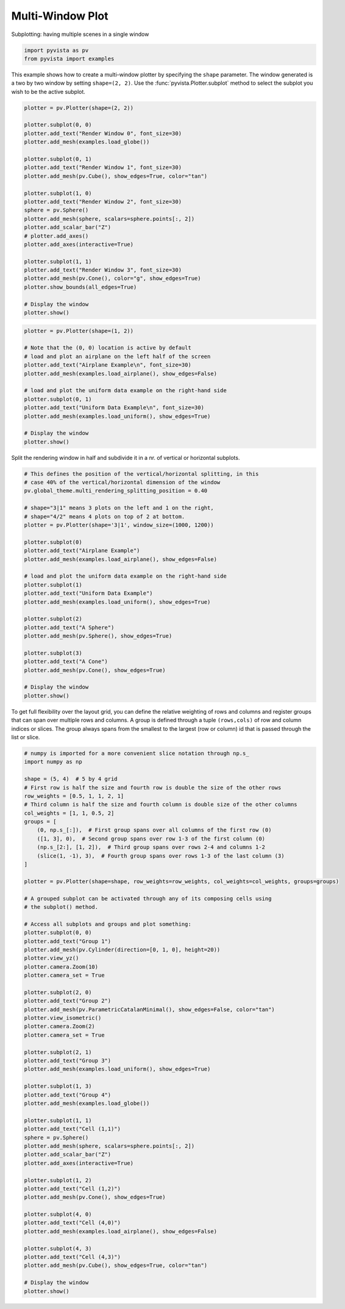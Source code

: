 
.. DO NOT EDIT.
.. THIS FILE WAS AUTOMATICALLY GENERATED BY SPHINX-GALLERY.
.. TO MAKE CHANGES, EDIT THE SOURCE PYTHON FILE:
.. "examples/02-plot/multi-window.py"
.. LINE NUMBERS ARE GIVEN BELOW.

.. only:: html

    .. note::
        :class: sphx-glr-download-link-note

        Click :ref:`here <sphx_glr_download_examples_02-plot_multi-window.py>`
        to download the full example code

.. rst-class:: sphx-glr-example-title

.. _sphx_glr_examples_02-plot_multi-window.py:


Multi-Window Plot
~~~~~~~~~~~~~~~~~


Subplotting: having multiple scenes in a single window

.. GENERATED FROM PYTHON SOURCE LINES 8-12

.. code-block:: default


    import pyvista as pv
    from pyvista import examples








.. GENERATED FROM PYTHON SOURCE LINES 13-17

This example shows how to create a multi-window plotter by specifying the
``shape`` parameter.  The window generated is a two by two window by setting
``shape=(2, 2)``. Use the :func:`pyvista.Plotter.subplot` method to
select the subplot you wish to be the active subplot.

.. GENERATED FROM PYTHON SOURCE LINES 17-45

.. code-block:: default


    plotter = pv.Plotter(shape=(2, 2))

    plotter.subplot(0, 0)
    plotter.add_text("Render Window 0", font_size=30)
    plotter.add_mesh(examples.load_globe())

    plotter.subplot(0, 1)
    plotter.add_text("Render Window 1", font_size=30)
    plotter.add_mesh(pv.Cube(), show_edges=True, color="tan")

    plotter.subplot(1, 0)
    plotter.add_text("Render Window 2", font_size=30)
    sphere = pv.Sphere()
    plotter.add_mesh(sphere, scalars=sphere.points[:, 2])
    plotter.add_scalar_bar("Z")
    # plotter.add_axes()
    plotter.add_axes(interactive=True)

    plotter.subplot(1, 1)
    plotter.add_text("Render Window 3", font_size=30)
    plotter.add_mesh(pv.Cone(), color="g", show_edges=True)
    plotter.show_bounds(all_edges=True)

    # Display the window
    plotter.show()





.. image-sg:: /examples/02-plot/images/sphx_glr_multi-window_001.png
   :alt: multi window
   :srcset: /examples/02-plot/images/sphx_glr_multi-window_001.png
   :class: sphx-glr-single-img





.. GENERATED FROM PYTHON SOURCE LINES 46-62

.. code-block:: default

    plotter = pv.Plotter(shape=(1, 2))

    # Note that the (0, 0) location is active by default
    # load and plot an airplane on the left half of the screen
    plotter.add_text("Airplane Example\n", font_size=30)
    plotter.add_mesh(examples.load_airplane(), show_edges=False)

    # load and plot the uniform data example on the right-hand side
    plotter.subplot(0, 1)
    plotter.add_text("Uniform Data Example\n", font_size=30)
    plotter.add_mesh(examples.load_uniform(), show_edges=True)

    # Display the window
    plotter.show()





.. image-sg:: /examples/02-plot/images/sphx_glr_multi-window_002.png
   :alt: multi window
   :srcset: /examples/02-plot/images/sphx_glr_multi-window_002.png
   :class: sphx-glr-single-img





.. GENERATED FROM PYTHON SOURCE LINES 63-65

Split the rendering window in half and subdivide it in a nr. of vertical or
horizontal subplots.

.. GENERATED FROM PYTHON SOURCE LINES 65-95

.. code-block:: default


    # This defines the position of the vertical/horizontal splitting, in this
    # case 40% of the vertical/horizontal dimension of the window
    pv.global_theme.multi_rendering_splitting_position = 0.40

    # shape="3|1" means 3 plots on the left and 1 on the right,
    # shape="4/2" means 4 plots on top of 2 at bottom.
    plotter = pv.Plotter(shape='3|1', window_size=(1000, 1200))

    plotter.subplot(0)
    plotter.add_text("Airplane Example")
    plotter.add_mesh(examples.load_airplane(), show_edges=False)

    # load and plot the uniform data example on the right-hand side
    plotter.subplot(1)
    plotter.add_text("Uniform Data Example")
    plotter.add_mesh(examples.load_uniform(), show_edges=True)

    plotter.subplot(2)
    plotter.add_text("A Sphere")
    plotter.add_mesh(pv.Sphere(), show_edges=True)

    plotter.subplot(3)
    plotter.add_text("A Cone")
    plotter.add_mesh(pv.Cone(), show_edges=True)

    # Display the window
    plotter.show()





.. image-sg:: /examples/02-plot/images/sphx_glr_multi-window_003.png
   :alt: multi window
   :srcset: /examples/02-plot/images/sphx_glr_multi-window_003.png
   :class: sphx-glr-single-img





.. GENERATED FROM PYTHON SOURCE LINES 96-101

To get full flexibility over the layout grid, you can define the relative
weighting of rows and columns and register groups that can span over multiple
rows and columns. A group is defined through a tuple ``(rows,cols)`` of row
and column indices or slices. The group always spans from the smallest to the
largest (row or column) id that is passed through the list or slice.

.. GENERATED FROM PYTHON SOURCE LINES 101-166

.. code-block:: default


    # numpy is imported for a more convenient slice notation through np.s_
    import numpy as np

    shape = (5, 4)  # 5 by 4 grid
    # First row is half the size and fourth row is double the size of the other rows
    row_weights = [0.5, 1, 1, 2, 1]
    # Third column is half the size and fourth column is double size of the other columns
    col_weights = [1, 1, 0.5, 2]
    groups = [
        (0, np.s_[:]),  # First group spans over all columns of the first row (0)
        ([1, 3], 0),  # Second group spans over row 1-3 of the first column (0)
        (np.s_[2:], [1, 2]),  # Third group spans over rows 2-4 and columns 1-2
        (slice(1, -1), 3),  # Fourth group spans over rows 1-3 of the last column (3)
    ]

    plotter = pv.Plotter(shape=shape, row_weights=row_weights, col_weights=col_weights, groups=groups)

    # A grouped subplot can be activated through any of its composing cells using
    # the subplot() method.

    # Access all subplots and groups and plot something:
    plotter.subplot(0, 0)
    plotter.add_text("Group 1")
    plotter.add_mesh(pv.Cylinder(direction=[0, 1, 0], height=20))
    plotter.view_yz()
    plotter.camera.Zoom(10)
    plotter.camera_set = True

    plotter.subplot(2, 0)
    plotter.add_text("Group 2")
    plotter.add_mesh(pv.ParametricCatalanMinimal(), show_edges=False, color="tan")
    plotter.view_isometric()
    plotter.camera.Zoom(2)
    plotter.camera_set = True

    plotter.subplot(2, 1)
    plotter.add_text("Group 3")
    plotter.add_mesh(examples.load_uniform(), show_edges=True)

    plotter.subplot(1, 3)
    plotter.add_text("Group 4")
    plotter.add_mesh(examples.load_globe())

    plotter.subplot(1, 1)
    plotter.add_text("Cell (1,1)")
    sphere = pv.Sphere()
    plotter.add_mesh(sphere, scalars=sphere.points[:, 2])
    plotter.add_scalar_bar("Z")
    plotter.add_axes(interactive=True)

    plotter.subplot(1, 2)
    plotter.add_text("Cell (1,2)")
    plotter.add_mesh(pv.Cone(), show_edges=True)

    plotter.subplot(4, 0)
    plotter.add_text("Cell (4,0)")
    plotter.add_mesh(examples.load_airplane(), show_edges=False)

    plotter.subplot(4, 3)
    plotter.add_text("Cell (4,3)")
    plotter.add_mesh(pv.Cube(), show_edges=True, color="tan")

    # Display the window
    plotter.show()



.. image-sg:: /examples/02-plot/images/sphx_glr_multi-window_004.png
   :alt: multi window
   :srcset: /examples/02-plot/images/sphx_glr_multi-window_004.png
   :class: sphx-glr-single-img






.. rst-class:: sphx-glr-timing

   **Total running time of the script:** ( 0 minutes  2.604 seconds)


.. _sphx_glr_download_examples_02-plot_multi-window.py:

.. only:: html

  .. container:: sphx-glr-footer sphx-glr-footer-example


    .. container:: sphx-glr-download sphx-glr-download-python

      :download:`Download Python source code: multi-window.py <multi-window.py>`

    .. container:: sphx-glr-download sphx-glr-download-jupyter

      :download:`Download Jupyter notebook: multi-window.ipynb <multi-window.ipynb>`


.. only:: html

 .. rst-class:: sphx-glr-signature

    `Gallery generated by Sphinx-Gallery <https://sphinx-gallery.github.io>`_
